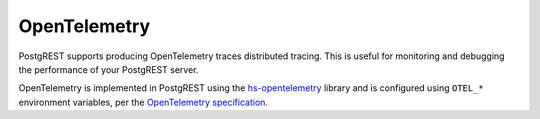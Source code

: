 .. _opentelemetry:

OpenTelemetry
-------------

PostgREST supports producing OpenTelemetry traces distributed tracing.
This is useful for monitoring and debugging the performance of your PostgREST server.

OpenTelemetry is implemented in PostgREST using the hs-opentelemetry_ library and is configured
using ``OTEL_*`` environment variables, per the `OpenTelemetry specification`_.

.. _hs-opentelemetry: https://github.com/iand675/hs-opentelemetry/

.. _`OpenTelemetry specification`: https://opentelemetry.io/docs/languages/sdk-configuration/
